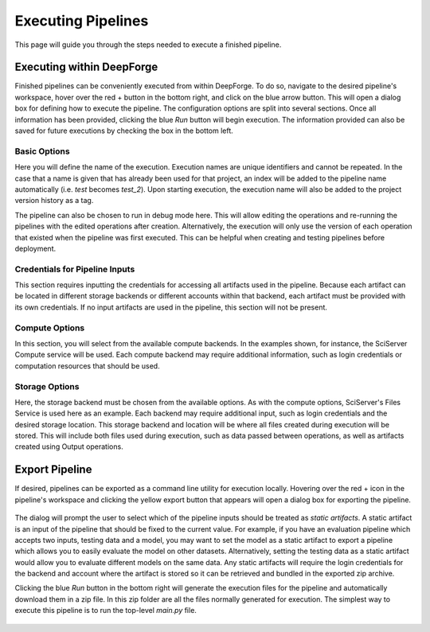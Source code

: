 Executing Pipelines
-------------------

This page will guide you through the steps needed to execute a finished pipeline.

Executing within DeepForge
~~~~~~~~~~~~~~~~~~~~~~~~~~
Finished pipelines can be conveniently executed from within DeepForge. To do so, navigate to the desired pipeline's workspace, hover over the red + button in the bottom right, and click on the blue arrow button. This will open a dialog box for defining how to execute the pipeline. The configuration options are split into several sections. Once all information has been provided, clicking the blue *Run* button will begin execution. The information provided can also be saved for future executions by checking the box in the bottom left.

.. figure:: images/cifar-execute-dialog.png
    :align: center
    :scale: 50%

Basic Options
^^^^^^^^^^^^^
Here you will define the name of the execution. Execution names are unique identifiers and cannot be repeated. In the case that a name is given that has already been used for that project, an index will be added to the pipeline name automatically (i.e. *test* becomes *test_2*). Upon starting execution, the execution name will also be added to the project version history as a tag.

The pipeline can also be chosen to run in debug mode here. This will allow editing the operations and re-running the pipelines with the edited operations after creation. Alternatively, the execution will only use the version of each operation that existed when the pipeline was first executed. This can be helpful when creating and testing pipelines before deployment.

.. figure:: images/cifar-execute-basic.png
    :align: center
    :scale: 50%

Credentials for Pipeline Inputs
^^^^^^^^^^^^^^^^^^^^^^^^^^^^^^^
This section requires inputting the credentials for accessing all artifacts used in the pipeline. Because each artifact can be located in different storage backends or different accounts within that backend, each artifact must be provided with its own credentials. If no input artifacts are used in the pipeline, this section will not be present.

.. figure:: images/redshift-execute-creds.png
    :align: center
    :scale: 50%

Compute Options
^^^^^^^^^^^^^^^
In this section, you will select from the available compute backends. In the examples shown, for instance, the SciServer Compute service will be used. Each compute backend may require additional information, such as login credentials or computation resources that should be used.

.. figure:: images/cifar-execute-compute.png
    :align: center
    :scale: 50%

Storage Options
^^^^^^^^^^^^^^^
Here, the storage backend must be chosen from the available options. As with the compute options, SciServer's Files Service is used here as an example. Each backend may require additional input, such as login credentials and the desired storage location. This storage backend and location will be where all files created during execution will be stored. This will include both files used during execution, such as data passed between operations, as well as artifacts created using Output operations.

.. figure:: images/cifar-execute-storage.png
    :align: center
    :scale: 50%

Export Pipeline
~~~~~~~~~~~~~~~
If desired, pipelines can be exported as a command line utility for execution locally. Hovering over the red + icon in the pipeline's workspace and clicking the yellow export button that appears will open a dialog box for exporting the pipeline.

.. figure:: images/export-pipeline.png
    :align: center
    :scale: 50%

The dialog will prompt the user to select which of the pipeline inputs should be treated as *static artifacts*. A static artifact is an input of the pipeline that should be fixed to the current value. For example, if you have an evaluation pipeline which accepts two inputs, testing data and a model, you may want to set the model as a static artifact to export a pipeline which allows you to easily evaluate the model on other datasets. Alternatively, setting the testing data as a static artifact would allow you to evaluate different models on the same data. Any static artifacts will require the login credentials for the backend and account where the artifact is stored so it can be retrieved and bundled in the exported zip archive.

Clicking the blue *Run* button in the bottom right will generate the execution files for the pipeline and automatically download them in a zip file. In this zip folder are all the files normally generated for execution. The simplest way to execute this pipeline is to run the top-level *main.py* file. 

.. figure:: images/export-pipeline-dialog.png
    :align: center
    :scale: 50%
